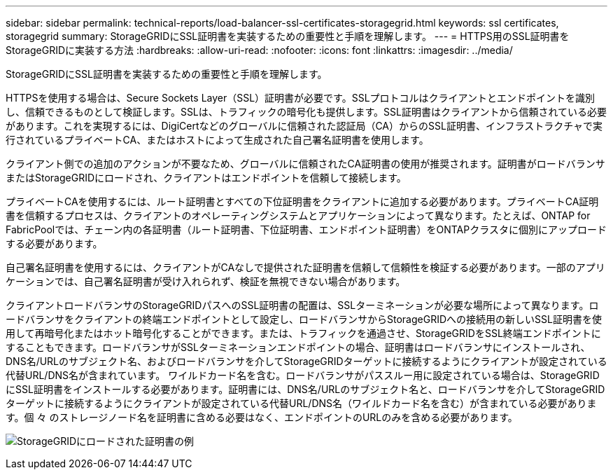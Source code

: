 ---
sidebar: sidebar 
permalink: technical-reports/load-balancer-ssl-certificates-storagegrid.html 
keywords: ssl certificates, storagegrid 
summary: StorageGRIDにSSL証明書を実装するための重要性と手順を理解します。 
---
= HTTPS用のSSL証明書をStorageGRIDに実装する方法
:hardbreaks:
:allow-uri-read: 
:nofooter: 
:icons: font
:linkattrs: 
:imagesdir: ../media/


[role="lead"]
StorageGRIDにSSL証明書を実装するための重要性と手順を理解します。

HTTPSを使用する場合は、Secure Sockets Layer（SSL）証明書が必要です。SSLプロトコルはクライアントとエンドポイントを識別し、信頼できるものとして検証します。SSLは、トラフィックの暗号化も提供します。SSL証明書はクライアントから信頼されている必要があります。これを実現するには、DigiCertなどのグローバルに信頼された認証局（CA）からのSSL証明書、インフラストラクチャで実行されているプライベートCA、またはホストによって生成された自己署名証明書を使用します。

クライアント側での追加のアクションが不要なため、グローバルに信頼されたCA証明書の使用が推奨されます。証明書がロードバランサまたはStorageGRIDにロードされ、クライアントはエンドポイントを信頼して接続します。

プライベートCAを使用するには、ルート証明書とすべての下位証明書をクライアントに追加する必要があります。プライベートCA証明書を信頼するプロセスは、クライアントのオペレーティングシステムとアプリケーションによって異なります。たとえば、ONTAP for FabricPoolでは、チェーン内の各証明書（ルート証明書、下位証明書、エンドポイント証明書）をONTAPクラスタに個別にアップロードする必要があります。

自己署名証明書を使用するには、クライアントがCAなしで提供された証明書を信頼して信頼性を検証する必要があります。一部のアプリケーションでは、自己署名証明書が受け入れられず、検証を無視できない場合があります。

クライアントロードバランサのStorageGRIDパスへのSSL証明書の配置は、SSLターミネーションが必要な場所によって異なります。ロードバランサをクライアントの終端エンドポイントとして設定し、ロードバランサからStorageGRIDへの接続用の新しいSSL証明書を使用して再暗号化またはホット暗号化することができます。または、トラフィックを通過させ、StorageGRIDをSSL終端エンドポイントにすることもできます。ロードバランサがSSLターミネーションエンドポイントの場合、証明書はロードバランサにインストールされ、DNS名/URLのサブジェクト名、およびロードバランサを介してStorageGRIDターゲットに接続するようにクライアントが設定されている代替URL/DNS名が含まれています。 ワイルドカード名を含む。ロードバランサがパススルー用に設定されている場合は、StorageGRIDにSSL証明書をインストールする必要があります。証明書には、DNS名/URLのサブジェクト名と、ロードバランサを介してStorageGRIDターゲットに接続するようにクライアントが設定されている代替URL/DNS名（ワイルドカード名を含む）が含まれている必要があります。個 々 のストレージノード名を証明書に含める必要はなく、エンドポイントのURLのみを含める必要があります。

image:load-balancer/load-balancer-certificate-example.png["StorageGRIDにロードされた証明書の例"]
